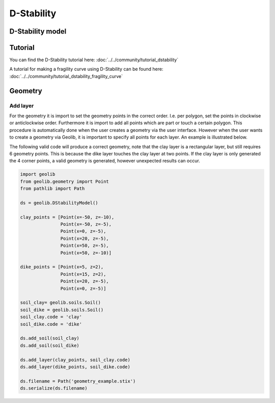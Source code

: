 .. _dstability:

D-Stability
========================

D-Stability model
-----------------

.. autosummary::
   :toctree: ../_autosummary
   :recursive:

   geolib.models.dstability

Tutorial
--------
You can find the D-Stability tutorial here: :doc:`../../community/tutorial_dstability`

A tutorial for making a fragility curve using D-Stability can be found here: :doc:`../../community/tutorial_dstability_fragility_curve`


Geometry
--------

Add layer
_________
For the geometry it is import to set the geometry points in the correct order. I.e. per polygon, set the points in
clockwise or anticlockwise  order. Furthermore it is import to add all points which are part or touch a
certain polygon. This procedure is automatically done when the user creates a geometry via the user interface. However
when the user wants to create a geometry via Geolib, it is important to specify all points for each layer. An example
is illustrated below.

The following valid code will produce a correct geometry, note that the clay layer is a rectangular layer, but still
requires 6 geometry points. This is because the dike layer touches the clay layer at two points. If the clay layer is
only generated the 4 corner points, a valid geometry is generated, however unexpected results can occur.

.. code-block:: python

    import geolib
    from geolib.geometry import Point
    from pathlib import Path

    ds = geolib.DStabilityModel()

    clay_points = [Point(x=-50, z=-10),
                   Point(x=-50, z=-5),
                   Point(x=0, z=-5),
                   Point(x=20, z=-5),
                   Point(x=50, z=-5),
                   Point(x=50, z=-10)]

    dike_points = [Point(x=5, z=2),
                   Point(x=15, z=2),
                   Point(x=20, z=-5),
                   Point(x=0, z=-5)]

    soil_clay= geolib.soils.Soil()
    soil_dike = geolib.soils.Soil()
    soil_clay.code = 'clay'
    soil_dike.code = 'dike'

    ds.add_soil(soil_clay)
    ds.add_soil(soil_dike)

    ds.add_layer(clay_points, soil_clay.code)
    ds.add_layer(dike_points, soil_dike.code)

    ds.filename = Path('geometry_example.stix')
    ds.serialize(ds.filename)

..  image:: /figures/dgeosuite/geometry_example.png
    :width: 800

